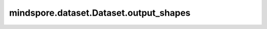 mindspore.dataset.Dataset.output_shapes
=======================================

.. py:method:: mindspore.dataset.Dataset.output_shapes(estimate=False)

    获取数据集对象中每列数据的shape。

    参数：
        - **estimate** (bool) - 如果 `estimate` 为 ``False`` ，将返回数据集第一条数据的shape。
          否则将遍历整个数据集以获取数据集的真实shape信息，其中动态变化的维度将被标记为None（可用于动态shape数据集场景）。默认值： ``False`` 。

    返回：
        list，每列数据的shape列表。
